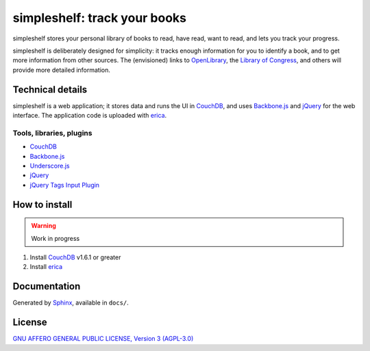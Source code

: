 =============================
simpleshelf: track your books
=============================

simpleshelf stores your personal library of books to read, have read, want to read, and lets you track your progress.

simpleshelf is deliberately designed for simplicity: it tracks enough information for you to identify a book, and to get more information from other sources.  The (envisioned) links to OpenLibrary_, the `Library of Congress`_, and others will provide more detailed information.

Technical details
+++++++++++++++++
simpleshelf is a web application; it stores data and runs the UI in CouchDB_, and uses Backbone.js_ and jQuery_ for the web interface.  The application code is uploaded with erica_.

Tools, libraries, plugins
-------------------------
- CouchDB_
- Backbone.js_
- Underscore.js_
- jQuery_
- `jQuery Tags Input Plugin`_

How to install
++++++++++++++
.. warning::
   Work in progress

1. Install CouchDB_ v1.6.1 or greater
#. Install erica_

Documentation
+++++++++++++
Generated by Sphinx_, available in ``docs/``.

.. _openlibrary: http://openlibrary.org/
.. _`library of congress`: http://www.loc.gov/
.. _couchdb: http://couchdb.apache.org/
.. _backbone.js: http://backbonejs.org/
.. _jquery: http://jquery.com/
.. _erica: https://github.com/benoitc/erica
.. _python: http://python.org/
.. _sphinx: http://sphinx.pocoo.org/
.. _jQuery Tags Input Plugin: http://xoxco.com/projects/code/tagsinput/
.. _underscore.js: http://documentcloud.github.com/underscore/

License
+++++++
`GNU AFFERO GENERAL PUBLIC LICENSE, Version 3 (AGPL-3.0) <http://opensource.org/licenses/AGPL-3.0>`__
